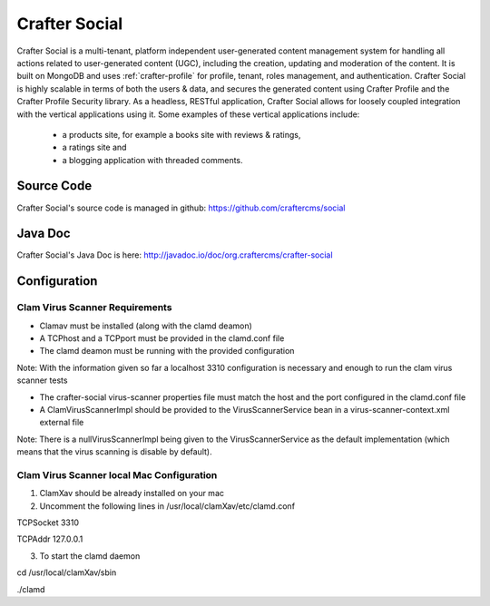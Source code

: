 .. index:: Projects; Crafter Social

.. _crafter-social:

==============
Crafter Social
==============

.. figure:: /_static/images/crafter-cloud-v8-Crafter-Social.png
    :alt: Crafter Social
    :width: 60 %
    :align: center

Crafter Social is a multi-tenant, platform independent user-generated content management system for handling all actions related to user-generated content (UGC), including the creation, updating and moderation of the content.  It is built on MongoDB and uses :ref:`crafter-profile` for profile, tenant, roles management, and authentication.  Crafter Social is highly scalable in terms of both the users & data, and secures the generated content using Crafter Profile and the Crafter Profile Security library.  As a headless, RESTful application, Crafter Social allows for loosely coupled integration with the vertical applications using it.  Some examples of these vertical applications include:

    - a products site, for example a books site with reviews & ratings,
    - a ratings site and
    - a blogging application with threaded comments.

-----------
Source Code
-----------

Crafter Social's source code is managed in github: https://github.com/craftercms/social

--------
Java Doc
--------

Crafter Social's Java Doc is here: http://javadoc.io/doc/org.craftercms/crafter-social

-------------
Configuration
-------------

^^^^^^^^^^^^^^^^^^^^^^^^^^^^^^^
Clam Virus Scanner Requirements
^^^^^^^^^^^^^^^^^^^^^^^^^^^^^^^

* Clamav must be installed (along with the clamd deamon)
* A TCPhost and a TCPport must be provided in the clamd.conf file
* The clamd deamon must be running with the provided configuration

Note: With the information given so far a localhost 3310 configuration is necessary and enough to run the clam virus scanner tests

* The crafter-social virus-scanner properties file must match the host and the port configured in the clamd.conf file
* A ClamVirusScannerImpl should be provided to the VirusScannerService bean in a virus-scanner-context.xml external file

Note: There is a nullVirusScannerImpl being given to the VirusScannerService as the default implementation (which means that the virus scanning is disable by default).

^^^^^^^^^^^^^^^^^^^^^^^^^^^^^^^^^^^^^^^^^^
Clam Virus Scanner local Mac Configuration
^^^^^^^^^^^^^^^^^^^^^^^^^^^^^^^^^^^^^^^^^^

1) ClamXav should be already installed on your mac

2) Uncomment the following lines in /usr/local/clamXav/etc/clamd.conf

TCPSocket 3310

TCPAddr 127.0.0.1

3) To start the clamd daemon

cd /usr/local/clamXav/sbin

./clamd

.. todo:: Write overview; write configuration, write ReST API doc
